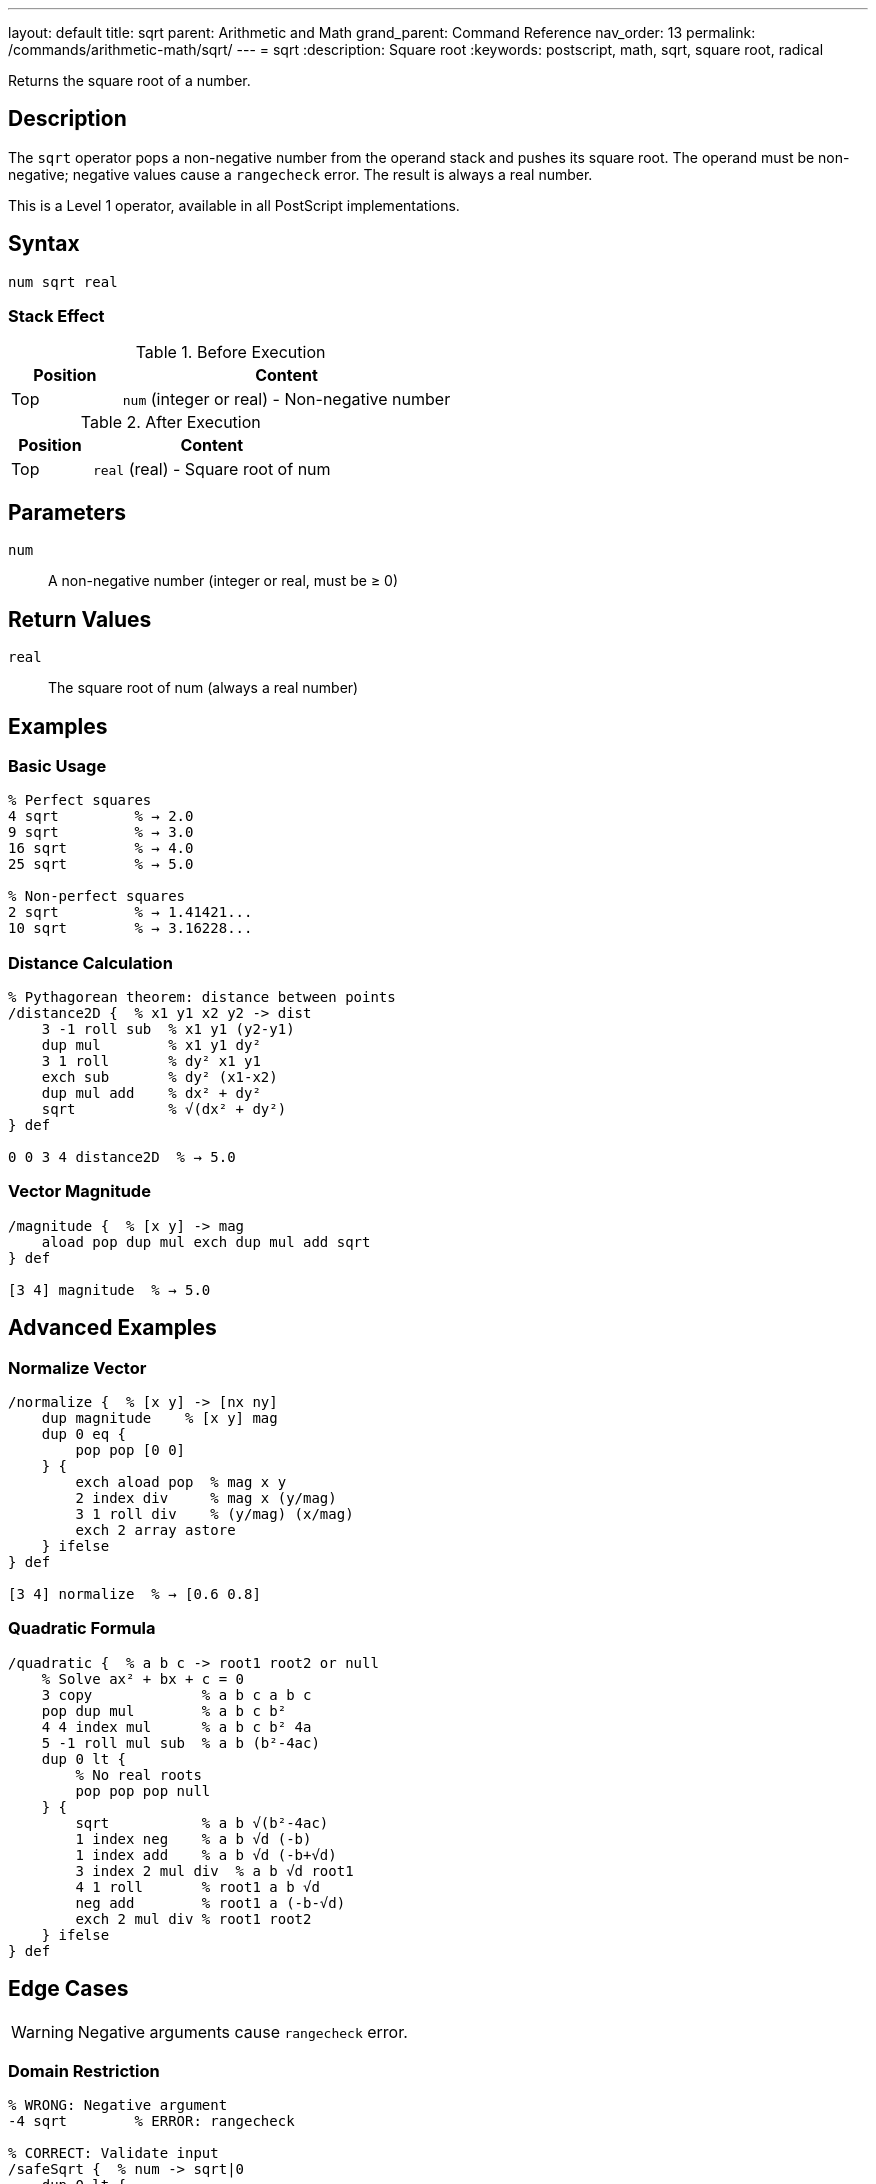 ---
layout: default
title: sqrt
parent: Arithmetic and Math
grand_parent: Command Reference
nav_order: 13
permalink: /commands/arithmetic-math/sqrt/
---
= sqrt
:description: Square root
:keywords: postscript, math, sqrt, square root, radical

[.lead]
Returns the square root of a number.

== Description

The `sqrt` operator pops a non-negative number from the operand stack and pushes its square root. The operand must be non-negative; negative values cause a `rangecheck` error. The result is always a real number.

This is a Level 1 operator, available in all PostScript implementations.

== Syntax

[source,postscript]
----
num sqrt real
----

=== Stack Effect

.Before Execution
[cols="1,3"]
|===
|Position |Content

|Top
|`num` (integer or real) - Non-negative number
|===

.After Execution
[cols="1,3"]
|===
|Position |Content

|Top
|`real` (real) - Square root of num
|===

== Parameters

`num`:: A non-negative number (integer or real, must be ≥ 0)

== Return Values

`real`:: The square root of num (always a real number)

== Examples

=== Basic Usage

[source,postscript]
----
% Perfect squares
4 sqrt         % → 2.0
9 sqrt         % → 3.0
16 sqrt        % → 4.0
25 sqrt        % → 5.0

% Non-perfect squares
2 sqrt         % → 1.41421...
10 sqrt        % → 3.16228...
----

=== Distance Calculation

[source,postscript]
----
% Pythagorean theorem: distance between points
/distance2D {  % x1 y1 x2 y2 -> dist
    3 -1 roll sub  % x1 y1 (y2-y1)
    dup mul        % x1 y1 dy²
    3 1 roll       % dy² x1 y1
    exch sub       % dy² (x1-x2)
    dup mul add    % dx² + dy²
    sqrt           % √(dx² + dy²)
} def

0 0 3 4 distance2D  % → 5.0
----

=== Vector Magnitude

[source,postscript]
----
/magnitude {  % [x y] -> mag
    aload pop dup mul exch dup mul add sqrt
} def

[3 4] magnitude  % → 5.0
----

== Advanced Examples

=== Normalize Vector

[source,postscript]
----
/normalize {  % [x y] -> [nx ny]
    dup magnitude    % [x y] mag
    dup 0 eq {
        pop pop [0 0]
    } {
        exch aload pop  % mag x y
        2 index div     % mag x (y/mag)
        3 1 roll div    % (y/mag) (x/mag)
        exch 2 array astore
    } ifelse
} def

[3 4] normalize  % → [0.6 0.8]
----

=== Quadratic Formula

[source,postscript]
----
/quadratic {  % a b c -> root1 root2 or null
    % Solve ax² + bx + c = 0
    3 copy             % a b c a b c
    pop dup mul        % a b c b²
    4 4 index mul      % a b c b² 4a
    5 -1 roll mul sub  % a b (b²-4ac)
    dup 0 lt {
        % No real roots
        pop pop pop null
    } {
        sqrt           % a b √(b²-4ac)
        1 index neg    % a b √d (-b)
        1 index add    % a b √d (-b+√d)
        3 index 2 mul div  % a b √d root1
        4 1 roll       % root1 a b √d
        neg add        % root1 a (-b-√d)
        exch 2 mul div % root1 root2
    } ifelse
} def
----

== Edge Cases

WARNING: Negative arguments cause `rangecheck` error.

=== Domain Restriction

[source,postscript]
----
% WRONG: Negative argument
-4 sqrt        % ERROR: rangecheck

% CORRECT: Validate input
/safeSqrt {  % num -> sqrt|0
    dup 0 lt {
        pop 0
    } {
        sqrt
    } ifelse
} def

-4 safeSqrt    % → 0 (safe fallback)
4 safeSqrt     % → 2.0
----

=== Zero and Small Numbers

[source,postscript]
----
% Zero is valid
0 sqrt         % → 0.0

% Very small numbers
0.0001 sqrt    % → 0.01
1.0e-10 sqrt   % → 1.0e-5
----

== Related Commands

* xref:exp.adoc[`exp`] - Exponentiation
* xref:mul.adoc[`mul`] - Multiplication

== PostScript Level

*Available in*: PostScript Level 1 and higher

== Error Conditions

`stackunderflow`::
The operand stack is empty.

`typecheck`::
The operand is not a number.

`rangecheck`::
The operand is negative.
+
[source,postscript]
----
-4 sqrt        % ERROR: rangecheck
----

== See Also

* xref:index.adoc[Arithmetic and Math] - All arithmetic operators

---

[.text-small]
_This page is part of the xref:../index.adoc[PostScript Language Reference Guide]._